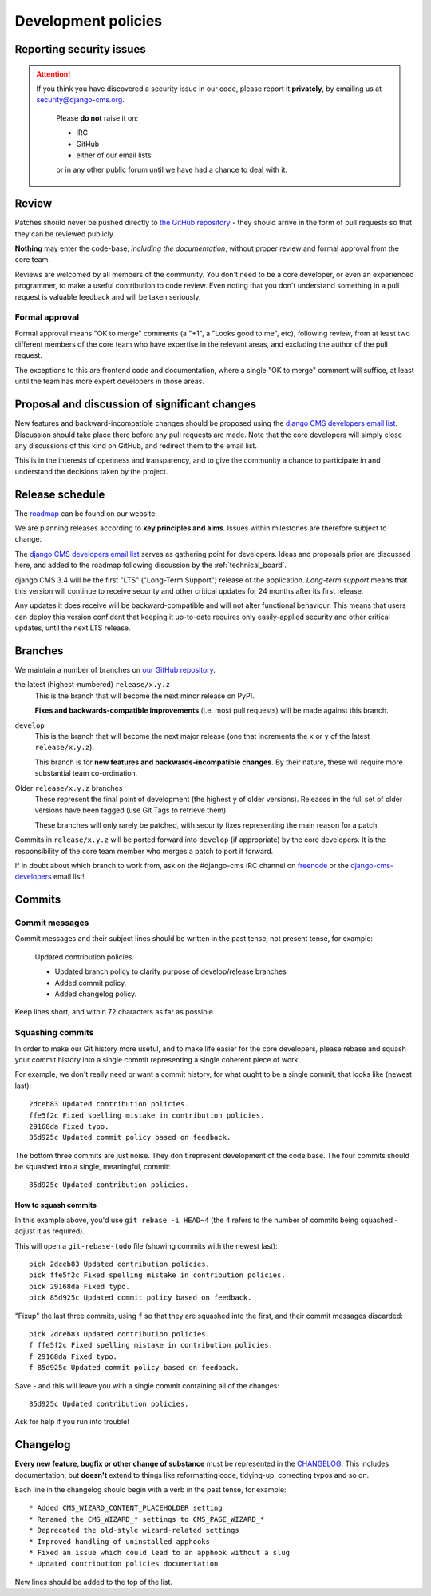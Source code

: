 .. _development_policies:

####################
Development policies
####################

.. _reporting_security_issues:

*************************
Reporting security issues
*************************

.. ATTENTION::

    If you think you have discovered a security issue in our code, please report
    it **privately**, by emailing us at `security@django-cms.org`_.

        Please **do not** raise it on:

        * IRC
        * GitHub
        * either of our email lists

        or in any other public forum until we have had a chance to deal with it.


******
Review
******

Patches should never be pushed directly to `the GitHub repository <https://github.com/divio/django-cms>`_ - they should
arrive in the form of pull requests so that they can be reviewed publicly.

**Nothing** may enter the code-base, *including the documentation*, without proper review and formal approval from the
core team.

Reviews are welcomed by all members of the community. You don't need to be a core developer, or even an experienced
programmer, to make a useful contribution to code review. Even noting that you don't understand something in a pull
request is valuable feedback and will be taken seriously.


Formal approval
===============

Formal approval means "OK to merge" comments (a "+1", a "Looks good to me", etc), following review, from at least two
different members of the core team who have expertise in the relevant areas, and excluding the author of the pull
request.

The exceptions to this are frontend code and documentation, where a single "OK to merge" comment will suffice, at least
until the team has more expert developers in those areas.


**********************************************
Proposal and discussion of significant changes
**********************************************

New features and backward-incompatible changes should be proposed using the `django CMS developers email list
<http://groups.google.com/group/django-cms-developers>`_. Discussion should take place there before any pull requests
are made. Note that the core developers will simply close any discussions of this kind on GitHub, and redirect them to
the email list.

This is in the interests of openness and transparency, and to give the community a chance to participate in and
understand the decisions taken by the project.


****************
Release schedule
****************

The `roadmap <https://www.django-cms.org/en/roadmap/>`_ can be found on our website.

We are planning releases according to **key principles and aims**. Issues within milestones are
therefore subject to change.

The `django CMS developers email list <http://groups.google.com/group/django-cms-developers>`_ serves as gathering
point for developers. Ideas and proposals prior are discussed here, and added to the roadmap following discussion
by the :ref:`technical_board`.

django CMS 3.4 will be the first "LTS" ("Long-Term Support") release of the application. *Long-term support* means that
this version will continue to receive security and other critical updates for 24 months after its first release.

Any updates it does receive will be backward-compatible and will not alter functional behaviour. This means that users
can deploy this version confident that keeping it up-to-date requires only easily-applied security and other critical
updates, until the next LTS release.


.. _branch_policy:

********
Branches
********

..  versionchanged:: 3.3

    Previously, we maintained a ``master`` branch (now deleted), and a set of ``support`` branches (now pruned, and
    renamed ``release``).

We maintain a number of branches on `our GitHub repository <https://github.com/divio/django-cms>`_.

the latest (highest-numbered) ``release/x.y.z``
    This is the branch that will become the next minor release on PyPI.

    **Fixes and backwards-compatible improvements** (i.e. most pull requests) will be made against
    this branch.

``develop``
    This is the branch that will become the next major release (one that increments the ``x`` or ``y`` of the latest
    ``release/x.y.z``).

    This branch is for **new features and backwards-incompatible changes**. By their nature, these will require more
    substantial team co-ordination.

Older ``release/x.y.z`` branches
     These represent the final point of development (the highest ``y`` of older versions). Releases in the full set of
     older versions have been tagged (use Git Tags to retrieve them).

     These branches will only rarely be patched, with security fixes representing the main reason for a patch.

Commits in ``release/x.y.z`` will be ported forward into ``develop`` (if appropriate) by the core developers. It is
the responsibility of the core team member who merges a patch to port it forward.

If in doubt about which branch to work from, ask on the #django-cms IRC channel on `freenode`_ or the
`django-cms-developers`_ email list!


.. _commit_policy:

*******
Commits
*******

.. versionadded:: 3.3

Commit messages
===============

Commit messages and their subject lines should be written in the past tense, not present tense, for example:

    Updated contribution policies.

    * Updated branch policy to clarify purpose of develop/release branches
    * Added commit policy.
    * Added changelog policy.

Keep lines short, and within 72 characters as far as possible.


Squashing commits
=================

In order to make our Git history more useful, and to make life easier for the core developers, please rebase and
squash your commit history into a single commit representing a single coherent piece of work.

For example, we don't really need or want a commit history, for what ought to be a single commit, that looks like
(newest last)::

    2dceb83 Updated contribution policies.
    ffe5f2c Fixed spelling mistake in contribution policies.
    29168da Fixed typo.
    85d925c Updated commit policy based on feedback.

The bottom three commits are just noise. They don't represent development of the code base. The four commits
should be squashed into a single, meaningful, commit::

    85d925c Updated contribution policies.


How to squash commits
---------------------

In this example above, you'd use ``git rebase -i HEAD~4`` (the ``4`` refers to the number of commits being squashed -
adjust it as required).

This will open a ``git-rebase-todo`` file (showing commits with the newest last)::

    pick 2dceb83 Updated contribution policies.
    pick ffe5f2c Fixed spelling mistake in contribution policies.
    pick 29168da Fixed typo.
    pick 85d925c Updated commit policy based on feedback.

"Fixup" the last three commits, using ``f`` so that they are squashed into the first, and their commit messages
discarded::

    pick 2dceb83 Updated contribution policies.
    f ffe5f2c Fixed spelling mistake in contribution policies.
    f 29168da Fixed typo.
    f 85d925c Updated commit policy based on feedback.

Save - and this will leave you with a single commit containing all of the changes::

    85d925c Updated contribution policies.

Ask for help if you run into trouble!


.. _changelog_policy:

*********
Changelog
*********

.. versionadded:: 3.3

**Every new feature, bugfix or other change of substance** must be represented in the `CHANGELOG
<https://github.com/divio/django-cms/blob/develop/CHANGELOG.txt>`_. This includes documentation, but **doesn't** extend
to things like reformatting code, tidying-up, correcting typos and so on.

Each line in the changelog should begin with a verb in the past tense, for example::

    * Added CMS_WIZARD_CONTENT_PLACEHOLDER setting
    * Renamed the CMS_WIZARD_* settings to CMS_PAGE_WIZARD_*
    * Deprecated the old-style wizard-related settings
    * Improved handling of uninstalled apphooks
    * Fixed an issue which could lead to an apphook without a slug
    * Updated contribution policies documentation

New lines should be added to the top of the list.


.. _security@django-cms.org: mailto:security@django-cms.org
.. _django-cms-developers: http://groups.google.com/group/django-cms-developers
.. _freenode: http://freenode.net/
